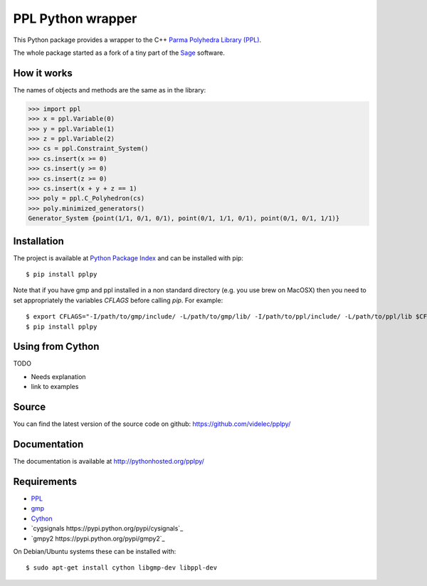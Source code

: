 PPL Python wrapper
==================

This Python package provides a wrapper to the C++ `Parma Polyhedra Library
(PPL) <http://bugseng.com/products/ppl/>`_.

The whole package started as a fork of a tiny part of the `Sage
<http://sagemath.org>`_ software.

How it works
------------

The names of objects and methods are the same as in the library:

.. code:: python

    >>> import ppl
    >>> x = ppl.Variable(0)
    >>> y = ppl.Variable(1)
    >>> z = ppl.Variable(2)
    >>> cs = ppl.Constraint_System()
    >>> cs.insert(x >= 0)
    >>> cs.insert(y >= 0)
    >>> cs.insert(z >= 0)
    >>> cs.insert(x + y + z == 1)
    >>> poly = ppl.C_Polyhedron(cs)
    >>> poly.minimized_generators()
    Generator_System {point(1/1, 0/1, 0/1), point(0/1, 1/1, 0/1), point(0/1, 0/1, 1/1)}

Installation
------------

The project is available at `Python Package Index <https://pypi.python.org/pypi/pplpy/>`_ and
can be installed with pip::

    $ pip install pplpy

Note that if you have gmp and ppl installed in a non standard directory (e.g. you use brew
on MacOSX) then you need to set appropriately the variables `CFLAGS` before calling `pip`. For
example::

    $ export CFLAGS="-I/path/to/gmp/include/ -L/path/to/gmp/lib/ -I/path/to/ppl/include/ -L/path/to/ppl/lib $CFLAGS"
    $ pip install pplpy

Using from Cython
-----------------

TODO

- Needs explanation
- link to examples

Source
------

You can find the latest version of the source code on github:
https://github.com/videlec/pplpy/

Documentation
-------------

The documentation is available at http://pythonhosted.org/pplpy/

Requirements
------------

- `PPL <http://bugseng.com/products/ppl/>`_

- `gmp <https://gmplib.org/>`_

- `Cython <http://cython.org>`_

- `cygsignals https://pypi.python.org/pypi/cysignals`_

- `gmpy2 https://pypi.python.org/pypi/gmpy2`_

On Debian/Ubuntu systems these can be installed with::

    $ sudo apt-get install cython libgmp-dev libppl-dev
